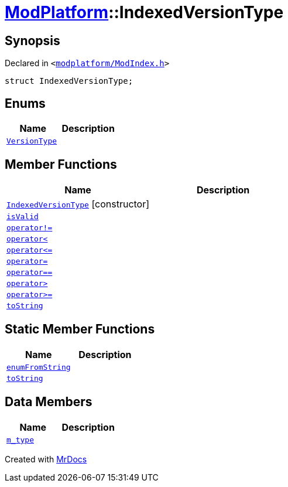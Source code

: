 [#ModPlatform-IndexedVersionType]
= xref:ModPlatform.adoc[ModPlatform]::IndexedVersionType
:relfileprefix: ../
:mrdocs:


== Synopsis

Declared in `&lt;https://github.com/PrismLauncher/PrismLauncher/blob/develop/launcher/modplatform/ModIndex.h#L60[modplatform&sol;ModIndex&period;h]&gt;`

[source,cpp,subs="verbatim,replacements,macros,-callouts"]
----
struct IndexedVersionType;
----

== Enums
[cols=2]
|===
| Name | Description 

| xref:ModPlatform/IndexedVersionType/VersionType.adoc[`VersionType`] 
| 

|===
== Member Functions
[cols=2]
|===
| Name | Description 

| xref:ModPlatform/IndexedVersionType/2constructor.adoc[`IndexedVersionType`]         [.small]#[constructor]#
| 
| xref:ModPlatform/IndexedVersionType/isValid.adoc[`isValid`] 
| 

| xref:ModPlatform/IndexedVersionType/operator_not_eq.adoc[`operator!&equals;`] 
| 
| xref:ModPlatform/IndexedVersionType/operator_lt.adoc[`operator&lt;`] 
| 
| xref:ModPlatform/IndexedVersionType/operator_le.adoc[`operator&lt;&equals;`] 
| 
| xref:ModPlatform/IndexedVersionType/operator_assign.adoc[`operator&equals;`] 
| 

| xref:ModPlatform/IndexedVersionType/operator_eq.adoc[`operator&equals;&equals;`] 
| 
| xref:ModPlatform/IndexedVersionType/operator_gt.adoc[`operator&gt;`] 
| 
| xref:ModPlatform/IndexedVersionType/operator_ge.adoc[`operator&gt;&equals;`] 
| 
| xref:ModPlatform/IndexedVersionType/toString-0c.adoc[`toString`] 
| 

|===
== Static Member Functions
[cols=2]
|===
| Name | Description 

| xref:ModPlatform/IndexedVersionType/enumFromString.adoc[`enumFromString`] 
| 

| xref:ModPlatform/IndexedVersionType/toString-02.adoc[`toString`] 
| 

|===
== Data Members
[cols=2]
|===
| Name | Description 

| xref:ModPlatform/IndexedVersionType/m_type.adoc[`m&lowbar;type`] 
| 

|===





[.small]#Created with https://www.mrdocs.com[MrDocs]#
